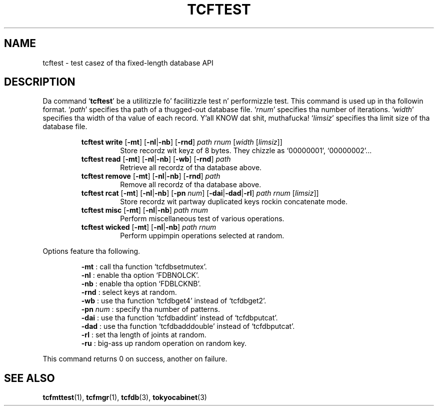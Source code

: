 .TH "TCFTEST" 1 "2012-08-18" "Man Page" "Tokyo Cabinet"

.SH NAME
tcftest \- test casez of tha fixed-length database API

.SH DESCRIPTION
.PP
Da command `\fBtcftest\fR' be a utilitizzle fo' facilitizzle test n' performizzle test.  This command is used up in tha followin format.  `\fIpath\fR' specifies tha path of a thugged-out database file.  `\fIrnum\fR' specifies tha number of iterations.  `\fIwidth\fR' specifies tha width of tha value of each record. Y'all KNOW dat shit, muthafucka!  `\fIlimsiz\fR' specifies tha limit size of tha database file.
.PP
.RS
.br
\fBtcftest write \fR[\fB\-mt\fR]\fB \fR[\fB\-nl\fR|\fB\-nb\fR]\fB \fR[\fB\-rnd\fR]\fB \fIpath\fB \fIrnum\fB \fR[\fB\fIwidth\fB \fR[\fB\fIlimsiz\fB\fR]\fB\fR]\fB\fR
.RS
Store recordz wit keyz of 8 bytes.  They chizzle as `00000001', `00000002'...
.RE
.br
\fBtcftest read \fR[\fB\-mt\fR]\fB \fR[\fB\-nl\fR|\fB\-nb\fR]\fB \fR[\fB\-wb\fR]\fB \fR[\fB\-rnd\fR]\fB \fIpath\fB\fR
.RS
Retrieve all recordz of tha database above.
.RE
.br
\fBtcftest remove \fR[\fB\-mt\fR]\fB \fR[\fB\-nl\fR|\fB\-nb\fR]\fB \fR[\fB\-rnd\fR]\fB \fIpath\fB\fR
.RS
Remove all recordz of tha database above.
.RE
.br
\fBtcftest rcat \fR[\fB\-mt\fR]\fB \fR[\fB\-nl\fR|\fB\-nb\fR]\fB \fR[\fB\-pn \fInum\fB\fR]\fB \fR[\fB\-dai\fR|\fB\-dad\fR|\fB\-rl\fR]\fB \fIpath\fB \fIrnum\fB \fR[\fB\fIlimsiz\fB\fR]\fB\fR]\fB\fR
.RS
Store recordz wit partway duplicated keys rockin concatenate mode.
.RE
.br
\fBtcftest misc \fR[\fB\-mt\fR]\fB \fR[\fB\-nl\fR|\fB\-nb\fR]\fB \fIpath\fB \fIrnum\fB\fR
.RS
Perform miscellaneous test of various operations.
.RE
.br
\fBtcftest wicked \fR[\fB\-mt\fR]\fB \fR[\fB\-nl\fR|\fB\-nb\fR]\fB \fIpath\fB \fIrnum\fB\fR
.RS
Perform uppimpin operations selected at random.
.RE
.RE
.PP
Options feature tha following.
.PP
.RS
\fB\-mt\fR : call tha function `tcfdbsetmutex'.
.br
\fB\-nl\fR : enable tha option `FDBNOLCK'.
.br
\fB\-nb\fR : enable tha option `FDBLCKNB'.
.br
\fB\-rnd\fR : select keys at random.
.br
\fB\-wb\fR : use tha function `tcfdbget4' instead of `tcfdbget2'.
.br
\fB\-pn \fInum\fR\fR : specify tha number of patterns.
.br
\fB\-dai\fR : use tha function `tcfdbaddint' instead of `tcfdbputcat'.
.br
\fB\-dad\fR : use tha function `tcfdbadddouble' instead of `tcfdbputcat'.
.br
\fB\-rl\fR : set tha length of joints at random.
.br
\fB\-ru\fR : big-ass up random operation on random key.
.br
.RE
.PP
This command returns 0 on success, another on failure.

.SH SEE ALSO
.PP
.BR tcfmttest (1),
.BR tcfmgr (1),
.BR tcfdb (3),
.BR tokyocabinet (3)
